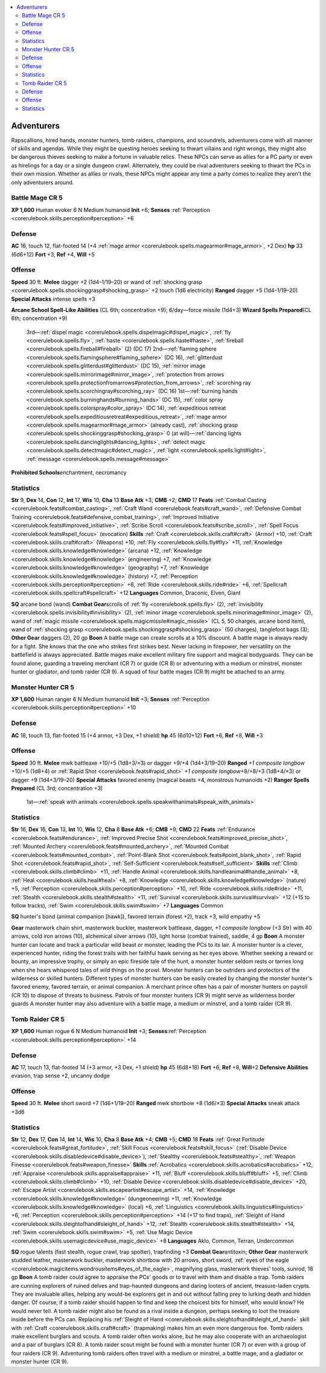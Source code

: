 
.. _`gamemasteryguide.npcs.adventurers`:

.. contents:: \ 

.. _`gamemasteryguide.npcs.adventurers#adventurers`:

Adventurers
############
Rapscallions, hired hands, monster hunters, tomb raiders, champions, and scoundrels, adventurers come with all manner of skills and agendas. While they might be questing heroes seeking to thwart villains and right wrongs, they might also be dangerous thieves seeking to make a fortune in valuable relics. These NPCs can serve as allies for a PC party or even as hirelings for a day or a single dungeon crawl. Alternately, they could be rival adventurers seeking to thwart the PCs in their own mission. Whether as allies or rivals, these NPCs might appear any time a party comes to realize they aren't the only adventurers around.

.. _`gamemasteryguide.npcs.adventurers#battle_mage`: `gamemasteryguide.npcs.adventurers#battle_mage_cr_5`_

.. _`gamemasteryguide.npcs.adventurers#battle_mage_cr_5`:

Battle Mage CR 5
=================

.. _`gamemasteryguide.npcs.adventurers#xp_1600`:

\ **XP 1,600**
Human evoker 6 
N Medium humanoid 
\ **Init**\  +6; \ **Senses**\  :ref:`Perception <corerulebook.skills.perception#perception>`\  +6

.. _`gamemasteryguide.npcs.adventurers#defense`:

Defense
========
\ **AC**\  16, touch 12, flat-footed 14 (+4 :ref:`mage armor <corerulebook.spells.magearmor#mage_armor>`\ , +2 Dex)
\ **hp**\  33 (6d6+12)
\ **Fort**\  +3, \ **Ref**\  +4, \ **Will**\  +5

.. _`gamemasteryguide.npcs.adventurers#offense`:

Offense
========
\ **Speed**\  30 ft.
\ **Melee**\  dagger +2 (1d4–1/19–20) or wand of :ref:`shocking grasp <corerulebook.spells.shockinggrasp#shocking_grasp>`\  +2 touch (1d6 electricity)
\ **Ranged**\  dagger +5 (1d4–1/19–20)
\ **Special Attacks**\  intense spells +3

.. _`gamemasteryguide.npcs.adventurers#arcane_school_spell_like_abilities`:

\ **Arcane School Spell-Like Abilities**\  (CL 6th; concentration +9); 6/day—force missile (1d4+3)
\ **Wizard Spells Prepared**\ (CL 6th; concentration +9)
 3rd—:ref:`dispel magic <corerulebook.spells.dispelmagic#dispel_magic>`\ , :ref:`fly <corerulebook.spells.fly>`\ , :ref:`haste <corerulebook.spells.haste#haste>`\ , :ref:`fireball <corerulebook.spells.fireball#fireball>`\  (2) (DC 17)
 2nd—:ref:`flaming sphere <corerulebook.spells.flamingsphere#flaming_sphere>`\  (DC 16), :ref:`glitterdust <corerulebook.spells.glitterdust#glitterdust>`\  (DC 15), :ref:`mirror image <corerulebook.spells.mirrorimage#mirror_image>`\ , :ref:`protection from arrows <corerulebook.spells.protectionfromarrows#protection_from_arrows>`\ , :ref:`scorching ray <corerulebook.spells.scorchingray#scorching_ray>`\  (DC 16)
 1st—:ref:`burning hands <corerulebook.spells.burninghands#burning_hands>`\  (DC 15), :ref:`color spray <corerulebook.spells.colorspray#color_spray>`\  (DC 14), :ref:`expeditious retreat <corerulebook.spells.expeditiousretreat#expeditious_retreat>`\ , :ref:`mage armor <corerulebook.spells.magearmor#mage_armor>`\  (already cast), :ref:`shocking grasp <corerulebook.spells.shockinggrasp#shocking_grasp>`
 0 (at will)—:ref:`dancing lights <corerulebook.spells.dancinglights#dancing_lights>`\ , :ref:`detect magic <corerulebook.spells.detectmagic#detect_magic>`\ , :ref:`light <corerulebook.spells.light#light>`\ , :ref:`message <corerulebook.spells.message#message>`

.. _`gamemasteryguide.npcs.adventurers#prohibited_schools`:

\ **Prohibited Schools**\ enchantment, necromancy

.. _`gamemasteryguide.npcs.adventurers#statistics`:

Statistics
===========
\ **Str**\  9, \ **Dex**\  14, \ **Con**\  12, \ **Int**\  17, \ **Wis**\  10, \ **Cha**\  13
\ **Base Atk**\  +3; \ **CMB**\  +2; \ **CMD**\  17
\ **Feats**\  :ref:`Combat Casting <corerulebook.feats#combat_casting>`\ , :ref:`Craft Wand <corerulebook.feats#craft_wand>`\ , :ref:`Defensive Combat Training <corerulebook.feats#defensive_combat_training>`\ , :ref:`Improved Initiative <corerulebook.feats#improved_initiative>`\ , :ref:`Scribe Scroll <corerulebook.feats#scribe_scroll>`\ , :ref:`Spell Focus <corerulebook.feats#spell_focus>`\  (evocation)
\ **Skills**\  :ref:`Craft <corerulebook.skills.craft#craft>`\  (Armor) +10, :ref:`Craft <corerulebook.skills.craft#craft>`\  (Weapons) +10, :ref:`Fly <corerulebook.skills.fly#fly>`\  +11, :ref:`Knowledge <corerulebook.skills.knowledge#knowledge>`\  (arcana) +12, :ref:`Knowledge <corerulebook.skills.knowledge#knowledge>`\  (engineering) +7, :ref:`Knowledge <corerulebook.skills.knowledge#knowledge>`\  (geography) +7, :ref:`Knowledge <corerulebook.skills.knowledge#knowledge>`\  (history) +7, :ref:`Perception <corerulebook.skills.perception#perception>`\  +6, :ref:`Ride <corerulebook.skills.ride#ride>`\  +6, :ref:`Spellcraft <corerulebook.skills.spellcraft#spellcraft>`\  +12
\ **Languages**\  Common, Draconic, Elven, Giant

.. _`gamemasteryguide.npcs.adventurers#sq`:

\ **SQ**\  arcane bond (wand)
\ **Combat Gear**\ scrolls of :ref:`fly <corerulebook.spells.fly>`\  (2), :ref:`invisibility <corerulebook.spells.invisibility#invisibility>`\  (2), :ref:`minor image <corerulebook.spells.minorimage#minor_image>`\  (2), wand of :ref:`magic missile <corerulebook.spells.magicmissile#magic_missile>`\  (CL 5, 50 charges, arcane bond item), wand of :ref:`shocking grasp <corerulebook.spells.shockinggrasp#shocking_grasp>`\  (50 charges), tanglefoot bags (3); \ **Other Gear**\  daggers (2), 20 gp
\ **Boon**\  A battle mage can create scrolls at a 10% discount.
A battle mage is always ready for a fight. She knows that the one who strikes first strikes best. Never lacking in firepower, her versatility on the battlefield is always appreciated. Battle mages make excellent military fire support and magical bodyguards. They can be found alone, guarding a traveling merchant (CR 7) or guide (CR 8) or adventuring with a medium or minstrel, monster hunter or gladiator, and tomb raider (CR 9). A squad of four battle mages (CR 9) might be attached to an army.

.. _`gamemasteryguide.npcs.adventurers#monster_hunter`: `gamemasteryguide.npcs.adventurers#monster_hunter_cr_5`_

.. _`gamemasteryguide.npcs.adventurers#monster_hunter_cr_5`:

Monster Hunter CR 5
====================

\ **XP 1,600**
Human ranger 6
N Medium humanoid 
\ **Init**\  +3; \ **Senses**\  :ref:`Perception <corerulebook.skills.perception#perception>`\  +10

Defense
========
\ **AC**\  18, touch 13, flat-footed 15 (+4 armor, +3 Dex, +1 shield)
\ **hp**\  45 (6d10+12)
\ **Fort**\  +6, \ **Ref**\  +8, \ **Will**\  +3

Offense
========
\ **Speed**\  30 ft.
\ **Melee**\  mwk battleaxe +10/+5 (1d8+3/×3) or dagger +9/+4 (1d4+3/19–20) 
\ **Ranged**\  \ *+1 composite longbow*\  +10/+5 (1d8+4) or :ref:`Rapid Shot <corerulebook.feats#rapid_shot>`\  \ *+1 composite longbow*\ +8/+8/+3 (1d8+4/×3) or dagger +9 (1d4+3/19–20) 
\ **Special Attacks**\  favored enemy (magical beasts +4, monstrous humanoids +2) 
\ **Ranger Spells Prepared**\  (CL 3rd; concentration +3)
 1st—:ref:`speak with animals <corerulebook.spells.speakwithanimals#speak_with_animals>`

Statistics
===========
\ **Str**\  16, \ **Dex**\  16, \ **Con**\  13, \ **Int**\  10, \ **Wis**\  12, \ **Cha**\  8 
\ **Base Atk**\  +6; \ **CMB**\  +9; \ **CMD**\  22
\ **Feats**\  :ref:`Endurance <corerulebook.feats#endurance>`\ , :ref:`Improved Precise Shot <corerulebook.feats#improved_precise_shot>`\ , :ref:`Mounted Archery <corerulebook.feats#mounted_archery>`\ , :ref:`Mounted Combat <corerulebook.feats#mounted_combat>`\ , :ref:`Point-Blank Shot <corerulebook.feats#point_blank_shot>`\ , :ref:`Rapid Shot <corerulebook.feats#rapid_shot>`\ , :ref:`Self-Sufficient <corerulebook.feats#self_sufficient>`
\ **Skills**\  :ref:`Climb <corerulebook.skills.climb#climb>`\  +11, :ref:`Handle Animal <corerulebook.skills.handleanimal#handle_animal>`\  +8, :ref:`Heal <corerulebook.skills.heal#heal>`\  +8, :ref:`Knowledge <corerulebook.skills.knowledge#knowledge>`\  (nature) +5, :ref:`Perception <corerulebook.skills.perception#perception>`\  +10, :ref:`Ride <corerulebook.skills.ride#ride>`\  +11, :ref:`Stealth <corerulebook.skills.stealth#stealth>`\  +11, :ref:`Survival <corerulebook.skills.survival#survival>`\  +12 (+15 to follow tracks), :ref:`Swim <corerulebook.skills.swim#swim>`\  +7
\ **Languages**\  Common

\ **SQ**\  hunter's bond (animal companion [hawk]), favored terrain (forest +2), track +3, wild empathy +5

.. _`gamemasteryguide.npcs.adventurers#gear`:

\ **Gear**\  masterwork chain shirt, masterwork buckler, masterwork battleaxe, dagger, \ *+1 composite longbow*\  (+3 Str) with 40 arrows, cold iron arrows (10), alchemical silver arrows (10), light horse (combat trained), saddle, 4 gp
\ **Boon**\  A monster hunter can locate and track a particular wild beast or monster, leading the PCs to its lair.
A monster hunter is a clever, experienced hunter, riding the forest trails with her faithful hawk serving as her eyes above. Whether seeking a reward or bounty, an impressive trophy, or simply an epic fireside tale of the hunt, a monster hunter seldom rests or tarries long when she hears whispered tales of wild things on the prowl. Monster hunters can be outriders and protectors of the wilderness or skilled hunters. Different types of monster hunters can be easily created by changing the monster hunter's favored enemy, favored terrain, or animal companion.
A merchant prince often has a pair of monster hunters on payroll (CR 10) to dispose of threats to business. Patrols of four monster hunters (CR 9) might serve as wilderness border guards A monster hunter may also adventure with a battle mage, a medium or minstrel, and a tomb raider (CR 9).

.. _`gamemasteryguide.npcs.adventurers#tomb_raider`: `gamemasteryguide.npcs.adventurers#tomb_raider_cr_5`_

.. _`gamemasteryguide.npcs.adventurers#tomb_raider_cr_5`:

Tomb Raider CR 5
=================

\ **XP 1,600**
Human rogue 6 
N Medium humanoid 
\ **Init**\  +3; \ **Senses**\ :ref:`Perception <corerulebook.skills.perception#perception>`\  +14

Defense
========
\ **AC**\  17, touch 13, flat-footed 14 (+3 armor, +3 Dex, +1 shield)
\ **hp**\  45 (6d8+18)
\ **Fort**\  +6, \ **Ref**\  +8, \ **Will**\ +2
\ **Defensive Abilities**\  evasion, trap sense +2, uncanny dodge

Offense
========
\ **Speed**\  30 ft.
\ **Melee**\  short sword +7 (1d6+1/19–20) 
\ **Ranged**\  mwk shortbow +8 (1d6/×3) 
\ **Special Attacks**\  sneak attack +3d6

Statistics
===========
\ **Str**\  12, \ **Dex**\  17, \ **Con**\  14, \ **Int**\  14, \ **Wis**\  10, \ **Cha**\  8
\ **Base Atk**\  +4; \ **CMB**\  +5; \ **CMD**\  18
\ **Feats**\  :ref:`Great Fortitude <corerulebook.feats#great_fortitude>`\ , :ref:`Skill Focus <corerulebook.feats#skill_focus>`\  (:ref:`Disable Device <corerulebook.skills.disabledevice#disable_device>`\ ), :ref:`Stealthy <corerulebook.feats#stealthy>`\ , :ref:`Weapon Finesse <corerulebook.feats#weapon_finesse>`
\ **Skills**\  :ref:`Acrobatics <corerulebook.skills.acrobatics#acrobatics>`\  +12, :ref:`Appraise <corerulebook.skills.appraise#appraise>`\  +11, :ref:`Bluff <corerulebook.skills.bluff#bluff>`\  +5, :ref:`Climb <corerulebook.skills.climb#climb>`\  +10, :ref:`Disable Device <corerulebook.skills.disabledevice#disable_device>`\  +20, :ref:`Escape Artist <corerulebook.skills.escapeartist#escape_artist>`\  +14, :ref:`Knowledge <corerulebook.skills.knowledge#knowledge>`\  (dungeoneering) +11, :ref:`Knowledge <corerulebook.skills.knowledge#knowledge>`\  (local) +6, :ref:`Linguistics <corerulebook.skills.linguistics#linguistics>`\  +6, :ref:`Perception <corerulebook.skills.perception#perception>`\  +14 (+17 to find traps), :ref:`Sleight of Hand <corerulebook.skills.sleightofhand#sleight_of_hand>`\  +12, :ref:`Stealth <corerulebook.skills.stealth#stealth>`\  +14, :ref:`Swim <corerulebook.skills.swim#swim>`\  +5, :ref:`Use Magic Device <corerulebook.skills.usemagicdevice#use_magic_device>`\  +8
\ **Languages**\  Aklo, Common, Terran, Undercommon

\ **SQ**\  rogue talents (fast stealth, rogue crawl, trap spotter), trapfinding +3
\ **Combat Gear**\ antitoxin; \ **Other Gear**\  masterwork studded leather, masterwork buckler, masterwork shortbow with 20 arrows, short sword, :ref:`eyes of the eagle <corerulebook.magicitems.wondrousitems#eyes_of_the_eagle>`\ , magnifying glass, masterwork thieves' tools, sunrod, 18 gp
\ **Boon**\  A tomb raider could agree to appraise the PCs' goods or to travel with them and disable a trap.
Tomb raiders are cunning explorers of ruined delves and trap-haunted dungeons and daring looters of ancient, treasure-laden crypts. They are invaluable allies, helping any would-be explorers get in and out without falling prey to lurking death and hidden danger. Of course, if a tomb raider should happen to find and keep the choicest bits for himself, who would know? He would never tell. A tomb raider might also be found as a rival inside a dungeon, perhaps seeking to loot the treasure inside before the PCs can. Replacing his :ref:`Sleight of Hand <corerulebook.skills.sleightofhand#sleight_of_hand>`\  skill with :ref:`Craft <corerulebook.skills.craft#craft>`\  (trapmaking) makes him an even more dangerous foe.
Tomb raiders make excellent burglars and scouts. A tomb raider often works alone, but he may also cooperate with an archaeologist and a pair of burglars (CR 8). A tomb raider scout might be found with a monster hunter (CR 7) or even with a group of four raiders (CR 9). Adventuring tomb raiders often travel with a medium or minstrel, a battle mage, and a gladiator or monster hunter (CR 9).

